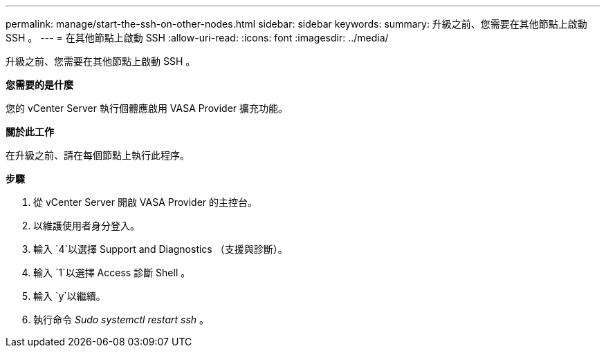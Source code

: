 ---
permalink: manage/start-the-ssh-on-other-nodes.html 
sidebar: sidebar 
keywords:  
summary: 升級之前、您需要在其他節點上啟動 SSH 。 
---
= 在其他節點上啟動 SSH
:allow-uri-read: 
:icons: font
:imagesdir: ../media/


[role="lead"]
升級之前、您需要在其他節點上啟動 SSH 。

*您需要的是什麼*

您的 vCenter Server 執行個體應啟用 VASA Provider 擴充功能。

*關於此工作*

在升級之前、請在每個節點上執行此程序。

*步驟*

. 從 vCenter Server 開啟 VASA Provider 的主控台。
. 以維護使用者身分登入。
. 輸入 `4`以選擇 Support and Diagnostics （支援與診斷）。
. 輸入 `1`以選擇 Access 診斷 Shell 。
. 輸入 `y`以繼續。
. 執行命令 _Sudo systemctl restart ssh_ 。

